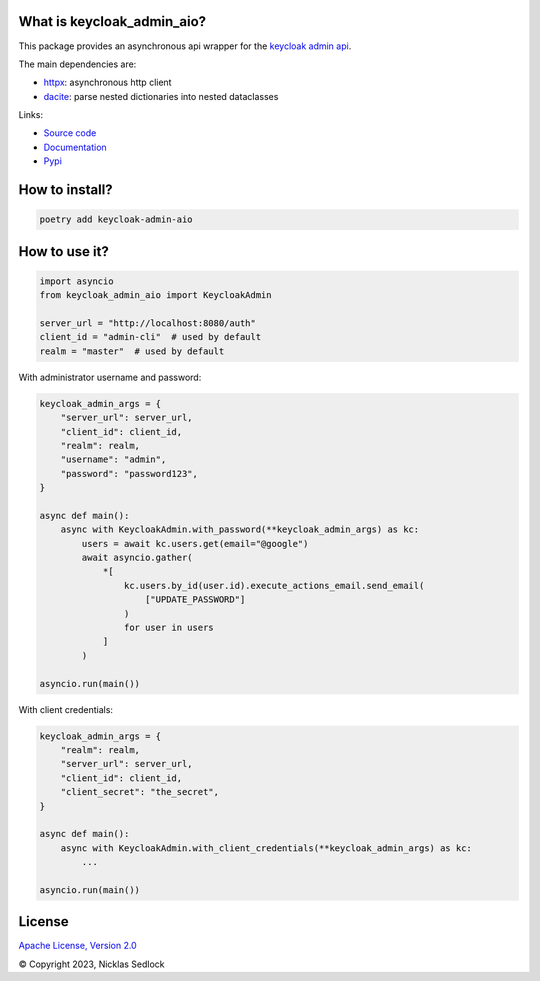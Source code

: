 What is keycloak_admin_aio?
---------------------------

This package provides an asynchronous api wrapper for the `keycloak admin api
<https://www.keycloak.org/docs-api/15.0/rest-api>`_.

The main dependencies are:

- `httpx <https://github.com/encode/httpx/>`_: asynchronous http client
- `dacite <https://github.com/konradhalas/dacite>`_: parse nested dictionaries into nested dataclasses

Links:

- `Source code <https://github.com/V-Mann-Nick/keycloak-admin-aio>`_
- `Documentation <https://v-mann-nick.github.io/keycloak-admin-aio/>`_
- `Pypi <https://pypi.org/project/keycloak-admin-aio/>`_

How to install?
---------------

.. code:: shell

   poetry add keycloak-admin-aio

How to use it?
--------------

.. code:: python

    import asyncio
    from keycloak_admin_aio import KeycloakAdmin

    server_url = "http://localhost:8080/auth"
    client_id = "admin-cli"  # used by default
    realm = "master"  # used by default

With administrator username and password:

.. code:: python

    keycloak_admin_args = {
        "server_url": server_url,
        "client_id": client_id,
        "realm": realm,
        "username": "admin",
        "password": "password123",
    }

    async def main():
        async with KeycloakAdmin.with_password(**keycloak_admin_args) as kc:
            users = await kc.users.get(email="@google")
            await asyncio.gather(
                *[
                    kc.users.by_id(user.id).execute_actions_email.send_email(
                        ["UPDATE_PASSWORD"]
                    )
                    for user in users
                ]
            )

    asyncio.run(main())

With client credentials:

.. code:: python

    keycloak_admin_args = {
        "realm": realm,
        "server_url": server_url,
        "client_id": client_id,
        "client_secret": "the_secret",
    }

    async def main():
        async with KeycloakAdmin.with_client_credentials(**keycloak_admin_args) as kc:
            ...

    asyncio.run(main())

License
-------

`Apache License, Version 2.0 <https://www.apache.org/licenses/LICENSE-2.0>`_


© Copyright 2023, Nicklas Sedlock
